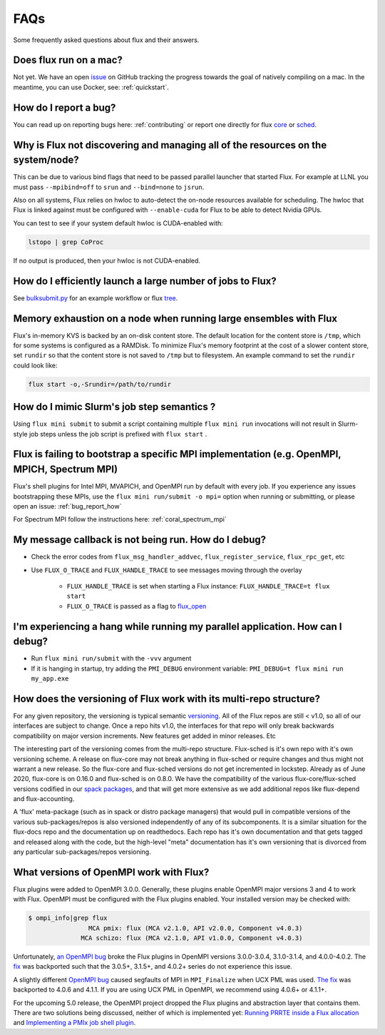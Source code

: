 .. _faqs:

==========
FAQs
==========
Some frequently asked questions about flux and their answers.

.. _flux_run_mac:

-----------------------
Does flux run on a mac?
-----------------------

Not yet. We have an open `issue <https://github.com/flux-framework/flux-core/issues/2892>`_ on GitHub tracking the progress towards the goal of natively compiling on a mac. In the meantime, you can use Docker, see: :ref:`quickstart`.

.. _bug_report_how:

----------------------
How do I report a bug?
----------------------

You can read up on reporting bugs here: :ref:`contributing` or report one directly for flux `core <https://github.com/flux-framework/flux-core/issues>`_ or `sched <https://github.com/flux-framework/flux-sched/issues>`_.

.. _not_managing_all_resources:

---------------------------------------------------------------------------------
Why is Flux not discovering and managing all of the resources on the system/node?
---------------------------------------------------------------------------------

This can be due to various bind flags that need to be passed parallel launcher that started Flux. For example at LLNL you must pass ``--mpibind=off`` to ``srun`` and ``--bind=none`` to ``jsrun``.

Also on all systems, Flux relies on hwloc to auto-detect the on-node resources
available for scheduling.  The hwloc that Flux is linked against must be
configured with ``--enable-cuda`` for Flux to be able to detect Nvidia GPUs.

You can test to see if your system default hwloc is CUDA-enabled with:

.. code-block:: sh

  lstopo | grep CoProc

If no output is produced, then your hwloc is not CUDA-enabled.

.. _launch_large_num_jobs:

------------------------------------------------------------
How do I efficiently launch a large number of jobs to Flux?
------------------------------------------------------------

See `bulksubmit.py <https://github.com/flux-framework/flux-workflow-examples/tree/master/async-bulk-job-submit>`_ for an example workflow or flux `tree <https://github.com/flux-framework/flux-sched/blob/master/src/cmd/flux-tree>`_.

.. _node_memory_exhaustion:

------------------------------------------------------------------
Memory exhaustion on a node when running large ensembles with Flux
------------------------------------------------------------------

Flux's in-memory KVS is backed by an on-disk content store.  The default location for the content store is ``/tmp``, which for some systems is configured as a RAMDisk.  To minimize Flux's memory footprint at the cost of a slower content store, set ``rundir`` so that the content store is not saved to ``/tmp`` but to filesystem.
An example command to set the ``rundir`` could look like:

.. code-block:: sh

    flux start -o,-Srundir=/path/to/rundir

.. _mimic_slurm_jobstep:

-------------------------------------------
How do I mimic Slurm's job step semantics ?
-------------------------------------------

Using ``flux mini submit`` to submit a script containing multiple ``flux mini run`` invocations will not result in Slurm-style job steps unless the job script is prefixed with ``flux start`` .

.. _mpi_bootstrap_fails:

----------------------------------------------------------------------------------------------
Flux is failing to bootstrap a specific MPI implementation (e.g. OpenMPI, MPICH, Spectrum MPI)
----------------------------------------------------------------------------------------------

Flux's shell plugins for Intel MPI, MVAPICH, and OpenMPI run by default with every job. If you experience any issues bootstrapping these MPIs, use the ``flux mini run/submit -o mpi=`` option when running or submitting, or please open an issue: :ref:`bug_report_how`


For Spectrum MPI follow the instructions here: :ref:`coral_spectrum_mpi`

.. _message_callback_not_run:

-----------------------------------------------------
My message callback is not being run. How do I debug?
-----------------------------------------------------

* Check the error codes from ``flux_msg_handler_addvec``, ``flux_register_service``, ``flux_rpc_get``, etc
* Use ``FLUX_O_TRACE`` and ``FLUX_HANDLE_TRACE`` to see messages moving through the overlay
  
    * ``FLUX_HANDLE_TRACE`` is set when starting a Flux instance: ``FLUX_HANDLE_TRACE=t flux start``
    * ``FLUX_O_TRACE`` is passed as a flag to `flux_open <https://github.com/flux-framework/flux-core/blob/9822c63f5e6edf329ab3efb9ce3b8bfe5811e8ab/doc/man3/flux_open.adoc>`_

.. _parallel_run_hang:

-------------------------------------------------------------------------------
I'm experiencing a hang while running my parallel application. How can I debug?
-------------------------------------------------------------------------------

* Run ``flux mini run/submit`` with the ``-vvv`` argument
* If it is hanging in startup, try adding the ``PMI_DEBUG`` environment variable: ``PMI_DEBUG=t flux mini run my_app.exe``

.. _versioning_multi_repo:

-------------------------------------------------------------------
How does the versioning of Flux work with its multi-repo structure?
-------------------------------------------------------------------

For any given repository, the versioning is typical semantic `versioning <https://semver.org/>`_. All of the Flux repos are still < v1.0, so all of our interfaces are subject to change. Once a repo hits v1.0, the interfaces for that repo will only break backwards compatibility on major version increments. New features get added in minor releases. Etc

The interesting part of the versioning comes from the multi-repo structure. Flux-sched is it's own repo with it's own versioning scheme. A release on flux-core may not break anything in flux-sched or require changes and thus might not warrant a new release. So the flux-core and flux-sched versions do not get incremented in lockstep. Already as of June 2020, flux-core is on 0.16.0 and flux-sched is on 0.8.0. We have the compatibility of the various flux-core/flux-sched versions codified in our `spack packages <https://github.com/spack/spack/blob/5108fe314b92409027c2821698fabb62c0ec3b5d/var/spack/repos/builtin/packages/flux-sched/package.py>`_, and that will get more extensive as we add additional repos like flux-depend and flux-accounting.

A 'flux' meta-package (such as in spack or distro package managers) that would pull in compatible versions of the various sub-packages/repos is also versioned independently of any of its subcomponents. It is a similar situation for the flux-docs repo and the documentation up on readthedocs. Each repo has it's own documentation and that gets tagged and released along with the code, but the high-level "meta" documentation has it's own versioning that is divorced from any particular sub-packages/repos versioning.

.. TODO: we should make a table and put it in the docs too

----------------------------------------
What versions of OpenMPI work with Flux?
----------------------------------------

Flux plugins were added to OpenMPI 3.0.0.  Generally, these plugins enable OpenMPI major versions 3 and 4 to work with Flux.  OpenMPI must be configured with the Flux plugins enabled.  Your installed version may be checked with:

.. code-block:: console

 $ ompi_info|grep flux
                 MCA pmix: flux (MCA v2.1.0, API v2.0.0, Component v4.0.3)
               MCA schizo: flux (MCA v2.1.0, API v1.0.0, Component v4.0.3)

Unfortunately, `an OpenMPI bug <https://github.com/open-mpi/ompi/issues/6730>`_ broke the Flux plugins in OpenMPI versions 3.0.0-3.0.4, 3.1.0-3.1.4, and 4.0.0-4.0.2.  The `fix <https://github.com/open-mpi/ompi/pull/6764/commits/d4070d5f58f0c65aef89eea5910b202b8402e48b>`_ was backported such that the 3.0.5+, 3.1.5+, and 4.0.2+ series do not experience this issue.

A slightly different `OpenMPI bug <https://github.com/open-mpi/ompi/pull/8380>`_ caused segfaults of MPI in ``MPI_Finalize`` when UCX PML was used.  `The fix <https://github.com/open-mpi/ompi/pull/8380>`_ was backported to 4.0.6 and 4.1.1.  If you are using UCX PML in OpenMPI, we recommend using 4.0.6+ or 4.1.1+.

For the upcoming 5.0 release, the OpenMPI project dropped the Flux plugins and abstraction layer that contains them.  There are two solutions being discussed, neither of which is implemented yet:  `Running PRRTE inside a Flux allocation <https://github.com/flux-framework/flux-core/issues/3539>`_ and `Implementing a PMIx job shell plugin <https://github.com/flux-framework/flux-core/issues/3536>`_.
